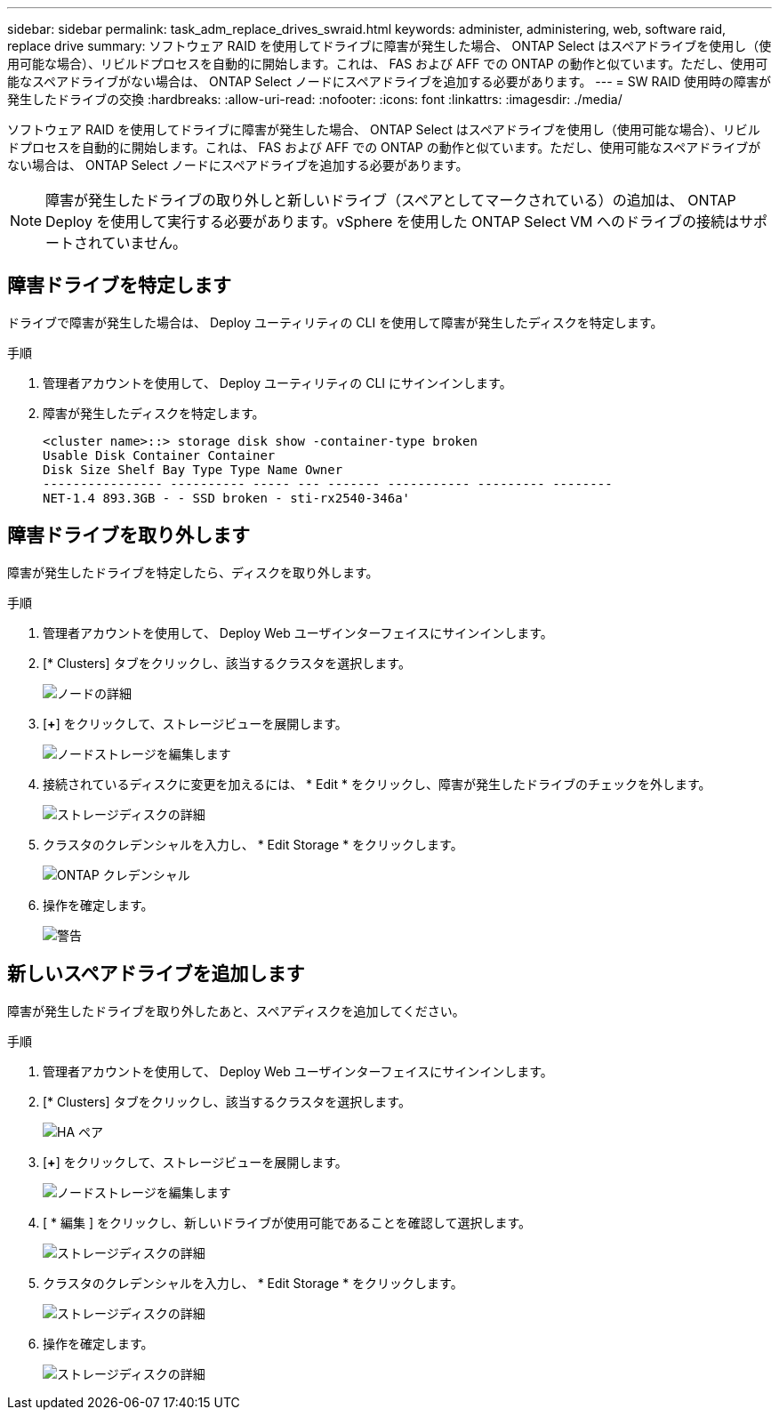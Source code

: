 ---
sidebar: sidebar 
permalink: task_adm_replace_drives_swraid.html 
keywords: administer, administering, web, software raid, replace drive 
summary: ソフトウェア RAID を使用してドライブに障害が発生した場合、 ONTAP Select はスペアドライブを使用し（使用可能な場合）、リビルドプロセスを自動的に開始します。これは、 FAS および AFF での ONTAP の動作と似ています。ただし、使用可能なスペアドライブがない場合は、 ONTAP Select ノードにスペアドライブを追加する必要があります。 
---
= SW RAID 使用時の障害が発生したドライブの交換
:hardbreaks:
:allow-uri-read: 
:nofooter: 
:icons: font
:linkattrs: 
:imagesdir: ./media/


[role="lead"]
ソフトウェア RAID を使用してドライブに障害が発生した場合、 ONTAP Select はスペアドライブを使用し（使用可能な場合）、リビルドプロセスを自動的に開始します。これは、 FAS および AFF での ONTAP の動作と似ています。ただし、使用可能なスペアドライブがない場合は、 ONTAP Select ノードにスペアドライブを追加する必要があります。


NOTE: 障害が発生したドライブの取り外しと新しいドライブ（スペアとしてマークされている）の追加は、 ONTAP Deploy を使用して実行する必要があります。vSphere を使用した ONTAP Select VM へのドライブの接続はサポートされていません。



== 障害ドライブを特定します

ドライブで障害が発生した場合は、 Deploy ユーティリティの CLI を使用して障害が発生したディスクを特定します。

.手順
. 管理者アカウントを使用して、 Deploy ユーティリティの CLI にサインインします。
. 障害が発生したディスクを特定します。
+
[listing]
----
<cluster name>::> storage disk show -container-type broken
Usable Disk Container Container
Disk Size Shelf Bay Type Type Name Owner
---------------- ---------- ----- --- ------- ----------- --------- --------
NET-1.4 893.3GB - - SSD broken - sti-rx2540-346a'
----




== 障害ドライブを取り外します

障害が発生したドライブを特定したら、ディスクを取り外します。

.手順
. 管理者アカウントを使用して、 Deploy Web ユーザインターフェイスにサインインします。
. [* Clusters] タブをクリックし、該当するクラスタを選択します。
+
image:ST_22.jpg["ノードの詳細"]

. [*+*] をクリックして、ストレージビューを展開します。
+
image:ST_23.jpg["ノードストレージを編集します"]

. 接続されているディスクに変更を加えるには、 * Edit * をクリックし、障害が発生したドライブのチェックを外します。
+
image:ST_24.jpg["ストレージディスクの詳細"]

. クラスタのクレデンシャルを入力し、 * Edit Storage * をクリックします。
+
image:ST_25.jpg["ONTAP クレデンシャル"]

. 操作を確定します。
+
image:ST_26.jpg["警告"]





== 新しいスペアドライブを追加します

障害が発生したドライブを取り外したあと、スペアディスクを追加してください。

.手順
. 管理者アカウントを使用して、 Deploy Web ユーザインターフェイスにサインインします。
. [* Clusters] タブをクリックし、該当するクラスタを選択します。
+
image:ST_27.jpg["HA ペア"]

. [*+*] をクリックして、ストレージビューを展開します。
+
image:ST_28.jpg["ノードストレージを編集します"]

. [ * 編集 ] をクリックし、新しいドライブが使用可能であることを確認して選択します。
+
image:ST_29.jpg["ストレージディスクの詳細"]

. クラスタのクレデンシャルを入力し、 * Edit Storage * をクリックします。
+
image:ST_30.jpg["ストレージディスクの詳細"]

. 操作を確定します。
+
image:ST_31.jpg["ストレージディスクの詳細"]


